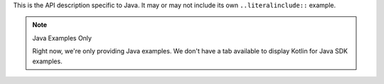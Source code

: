 This is the API description specific to Java. It may or may not include its own
``..literalinclude::`` example.

.. note:: Java Examples Only

    Right now, we're only providing Java examples. We don't have a tab available
    to display Kotlin for Java SDK examples.
